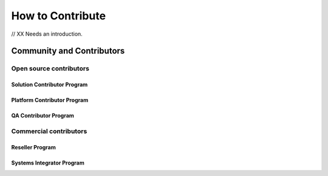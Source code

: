 How to Contribute
=======================

// XX Needs an introduction.

Community and Contributors
^^^^^^^^^^^^^^^^^^^^^^^^^^^^^^

Open source contributors
~~~~~~~~~~~~~~~~~~~~~~~~~~~~~~

Solution Contributor Program
******************************

Platform Contributor Program
******************************

QA Contributor Program
******************************

Commercial contributors
~~~~~~~~~~~~~~~~~~~~~~~~~~~~~~

Reseller Program
******************************

Systems Integrator Program
******************************
